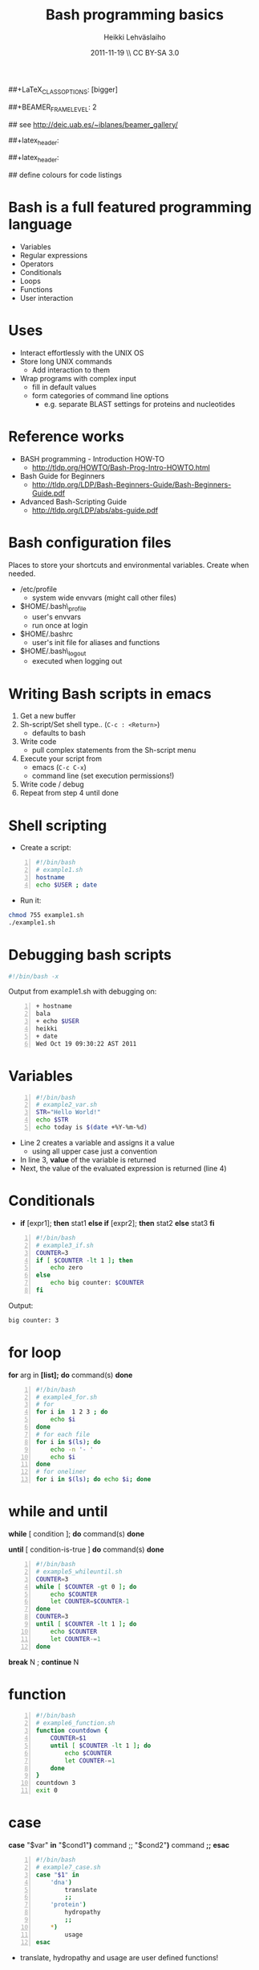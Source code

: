 #+TITLE: Bash programming basics
#+AUTHOR: Heikki Lehv\auml{}slaiho
#+EMAIL:     heikki.lehvaslaiho@kaust.edu.sa
#+DATE:      2011-11-19 \\ CC BY-SA 3.0
#+DESCRIPTION:
#+KEYWORDS: UNIX, LINUX , CLI, history, summary, command line  
#+LANGUAGE:  en
#+OPTIONS:   H:3 num:t toc:nil \n:nil @:t ::t |:t ^:t -:t f:t *:t <:t
#+OPTIONS:   TeX:t LaTeX:t skip:nil d:nil todo:t pri:nil tags:not-in-toc
#+INFOJS_OPT: view:nil toc:t ltoc:t mouse:underline buttons:0 path:http://orgmode.org/org-info.js
#+EXPORT_SELECT_TAGS: export
#+EXPORT_EXCLUDE_TAGS: noexport
#+LINK_UP:   
#+LINK_HOME: 
#+XSLT:

#+startup: beamer
#+LaTeX_CLASS: beamer
##+LaTeX_CLASS_OPTIONS: [bigger]

##+BEAMER_FRAME_LEVEL: 2

#+COLUMNS: %40ITEM %10BEAMER_env(Env) %9BEAMER_envargs(Env Args) %4BEAMER_col(Col) %10BEAMER_extra(Extra)

# TOC slide before every section
#+latex_header: \AtBeginSection[]{\begin{frame}<beamer>\frametitle{Topic}\tableofcontents[currentsection]\end{frame}}

## see http://deic.uab.es/~iblanes/beamer_gallery/

##+latex_header: \mode<beamer>{\usetheme{Madrid}}
#+latex_header: \mode<beamer>{\usetheme{Antibes}}
##+latex_header: \mode<beamer>{\usecolortheme{wolverine}}
#+latex_header: \mode<beamer>{\usecolortheme{beaver}}
#+latex_header: \mode<beamer>{\usefonttheme{structurebold}}

#+latex_header: \logo{\includegraphics[width=1cm,height=1cm,keepaspectratio]{img/logo-kaust}}

## define colours for code listings
\definecolor{keywords}{RGB}{255,0,90}
\definecolor{comments}{RGB}{60,179,113}
\definecolor{fore}{RGB}{249,242,215}
\definecolor{back}{RGB}{51,51,51}
\lstset{
  basicstyle=\color{fore},
  keywordstyle=\color{keywords},
  commentstyle=\color{comments},
  backgroundcolor=\color{back}
}

* Bash is a full featured programming language

- Variables
- Regular expressions
- Operators
- Conditionals
- Loops
- Functions
- User interaction

* Uses

- Interact effortlessly with the UNIX OS
- Store long UNIX commands
  + Add interaction to them
- Wrap programs with complex input
  + fill in default values
  + form categories of command line options
    - e.g. separate BLAST settings for proteins and nucleotides 
* Reference works

+ BASH programming - Introduction HOW-TO
  - http://tldp.org/HOWTO/Bash-Prog-Intro-HOWTO.html
+ Bash Guide for Beginners
  - http://tldp.org/LDP/Bash-Beginners-Guide/Bash-Beginners-Guide.pdf
+ Advanced Bash-Scripting Guide
  - http://tldp.org/LDP/abs/abs-guide.pdf

* Bash configuration files

Places to store your shortcuts and environmental variables. Create
when needed.

- /etc/profile
  + system wide envvars (might call other files)

- $HOME/.bash\_profile
  + user's envvars
  + run once at login

- $HOME/.bashrc
  + user's init file for aliases and functions

- $HOME/.bash\_logout
  + executed when logging out

* Writing Bash scripts in emacs

1. Get a new buffer
2. Sh-script/Set shell type.. (\texttt{C-c : <Return>})
  - defaults to bash
3. Write code
  - pull complex statements from the Sh-script menu
4. Execute your script from
   - emacs  (\texttt{C-c C-x})
   - command line (set execution permissions!)
5. Write code / debug
6. Repeat from step 4 until done

* Shell scripting
- Create a script:
#+begin_src sh -n
#!/bin/bash
# example1.sh
hostname
echo $USER ; date
#+end_src
- Run it:
#+begin_src sh
chmod 755 example1.sh
./example1.sh
#+end_src

* Debugging bash scripts

#+begin_src sh
  #!/bin/bash -x
#+end_src

Output from example1.sh with debugging on:

#+begin_src sh -n
+ hostname
bala
+ echo $USER
heikki
+ date
Wed Oct 19 09:30:22 AST 2011
#+end_src

* Variables

#+begin_src sh -n
#!/bin/bash
# example2_var.sh       
STR="Hello World!"
echo $STR
echo today is $(date +%Y-%m-%d)
#+end_src

- Line 2 creates a variable and assigns it a value
  + using all upper case just a convention
- In line 3, *value* of the variable is returned
- Next, the value of the evaluated expression is returned (line 4)

# local variables

* Conditionals

- *if* [expr1]; *then* stat1 *else if* [expr2]; *then* stat2 *else* stat3 *fi*

#+begin_src sh -n
#!/bin/bash
# example3_if.sh
COUNTER=3
if [ $COUNTER -lt 1 ]; then
    echo zero
else
    echo big counter: $COUNTER
fi
#+end_src

Output:
#+begin_src sh
big counter: 3
#+end_src



* for loop

*for* arg in *[list];* *do* command(s) *done*

#+begin_src sh -n
#!/bin/bash
# example4_for.sh
# for
for i in  1 2 3 ; do
    echo $i
done
# for each file
for i in $(ls); do
    echo -n '- '
    echo $i
done
# for oneliner 
for i in $(ls); do echo $i; done
#+end_src

* while and until
*while* [ condition ]; *do* command(s) *done*

*until* [ condition-is-true ] *do* command(s) *done*

#+begin_src sh -n
#!/bin/bash
# example5_whileuntil.sh
COUNTER=3
while [ $COUNTER -gt 0 ]; do
    echo $COUNTER
    let COUNTER=$COUNTER-1
done
COUNTER=3
until [ $COUNTER -lt 1 ]; do
    echo $COUNTER
    let COUNTER-=1
done
#+end_src

*break* N ; *continue* N

* function

#+begin_src sh -n
#!/bin/bash
# example6_function.sh
function countdown {
    COUNTER=$1
    until [ $COUNTER -lt 1 ]; do
        echo $COUNTER
        let COUNTER-=1
    done
}
countdown 3
exit 0
#+end_src

# do not forget select

* case

 *case* "$var" *in* "$cond1"*)* command ;; "$cond2"*)* command *;;* *esac*

#+begin_src sh -n
#!/bin/bash
# example7_case.sh
case "$1" in
    'dna')
        translate
        ;;
    'protein')
        hydropathy
        ;;
    *)
        usage
esac
#+end_src
- translate, hydropathy and usage are user defined functions!

* Interaction from command line

#+begin_src sh -n
#!/bin/bash
# example8_commandline.sh
if [ -z "$1" ]; then 
    echo usage: $0 directory
    exit
fi
if [ -d "$1" ]; then
    ls "$1"
else
    echo "$1" is not a valid directory
fi
#+end_src


* User input

#+begin_src sh -n
#!/bin/bash
# example9_userinput.sh
echo "Give your name: "
read NAME
echo "Hi $NAME!"
OPTIONS="Hello Quit"
select opt in $OPTIONS; do
  if [ "$opt" = "Quit" ]; then
      echo done ; exit
  elif [ "$opt" = "Hello" ]; then
      echo Hello World
  else
      clear ; echo bad option
  fi
done
#+end_src

* Math

#+begin_src sh -n
  echo 1+1                       # 1+1
  echo $(1+1)                    # 2
  echo $(3/4)                    # 0
  echo 3/2 | bc -l               # .75000000000000000000
  echo 3/2 | perl -lne 'eval $_' # 0.75
#+end_src

- You evaluate math like any statement
- Bash  deals only with integers!
  + Use other programs to deal with other rational numbers


* Arithmetic operators

** Arithmetic operators 				    :BMCOL:B_example:
    :PROPERTIES: 
    :BEAMER_col: 0.5
    :BEAMER_env: block
    :END:
#+begin_src sh
  + (addition)
  - (subtraction)
   * (multiplication)
  / (division)
  % (remainder)
   ** exponentation
  += (plus-equal) 
  -= (minus-equal) 
  *= (times-equal) 
  /= (slash-equal) 
  %= (modulo-equal) 
#+end_src

**  Relational arithmetic operators 			    :BMCOL:B_example:
    :PROPERTIES: 
    :BEAMER_col: 0.5
    :BEAMER_env: block
    :END: 
#+begin_src sh
-lt (<)
-gt (>)
-le (<=)
-ge (>=)
-eq (==)
-ne (!=)
#+end_src

* String comparison

#+begin_src sh
str1 == str2    # str1 matches str2
str1 != str2  # str1 does not match str2
-n str     # str is not null
-z str     # str is null
#+end_src

Zero length string is null.

- Boolean operators

#+begin_src sh 
! (NOT)
&& (AND)
|| (OR)
#+end_src
